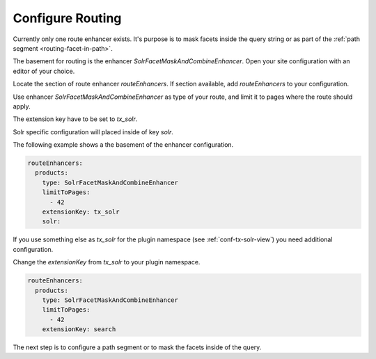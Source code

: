 .. _routing-configure:

=================
Configure Routing
=================

Currently only one route enhancer exists. It's purpose is to mask facets inside the query string or as part of the :ref:`path segment <routing-facet-in-path>`.

The basement for routing is the enhancer `SolrFacetMaskAndCombineEnhancer`. Open your site configuration with an editor of your choice.

Locate the section of route enhancer `routeEnhancers`. If section available, add `routeEnhancers` to your configuration.

Use enhancer `SolrFacetMaskAndCombineEnhancer` as type of your route, and limit it to pages where the route should apply.

The extension key have to be set to `tx_solr`.

Solr specific configuration will placed inside of key `solr`.

The following example shows a the basement of the enhancer configuration.

.. code-block:: yaml

    routeEnhancers:
      products:
        type: SolrFacetMaskAndCombineEnhancer
        limitToPages:
          - 42
        extensionKey: tx_solr
        solr:

If you use something else as *tx_solr* for the plugin namespace (see :ref:`conf-tx-solr-view`) you need additional configuration.

Change the *extensionKey* from *tx_solr* to your plugin namespace.

.. code-block:: yaml

    routeEnhancers:
      products:
        type: SolrFacetMaskAndCombineEnhancer
        limitToPages:
          - 42
        extensionKey: search

The next step is to configure a path segment or to mask the facets inside of the query.
